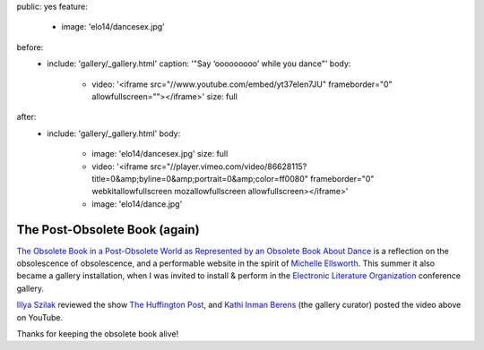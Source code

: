 public: yes
feature:
  - image: 'elo14/dancesex.jpg'
before:
  - include: 'gallery/_gallery.html'
    caption: '"Say ‘ooooooooo’ while you dance"'
    body:
      - video: '<iframe src="//www.youtube.com/embed/yt37eIen7JU" frameborder="0" allowfullscreen=""></iframe>'
        size: full
after:
  - include: 'gallery/_gallery.html'
    body:
      - image: 'elo14/dancesex.jpg'
        size: full
      - video: '<iframe src="//player.vimeo.com/video/86628115?title=0&amp;byline=0&amp;portrait=0&amp;color=ff0080" frameborder="0" webkitallowfullscreen mozallowfullscreen allowfullscreen></iframe>'
      - image: 'elo14/dance.jpg'


The Post-Obsolete Book (again)
==============================

`The Obsolete Book in a Post-Obsolete World as Represented by an Obsolete Book About Dance`_
is a reflection on the obsolescence of obsolescence,
and a performable website in the spirit of `Michelle Ellsworth`_.
This summer it also became a gallery installation,
when I was invited to install & perform
in the `Electronic Literature Organization`_ conference gallery.

`Illya Szilak`_ reviewed the show `The Huffington Post`_,
and `Kathi Inman Berens`_ (the gallery curator) posted
the video above on YouTube.

Thanks for keeping the obsolete book alive!

.. _Michelle Ellsworth: http://www.michelleellsworth.com/
.. _The Obsolete Book in a Post-Obsolete World as Represented by an Obsolete Book About Dance: http://www.post-obsolete.com/
.. _Electronic Literature Organization: http://eliterature.org/
.. _Illya Szilak: http://www.huffingtonpost.com/illya-szilak/
.. _The Huffington Post: http://www.huffingtonpost.com/illya-szilak/disperse-the-light-an-int_b_5603196.html
.. _Kathi Inman Berens: http://kathiiberens.com/
